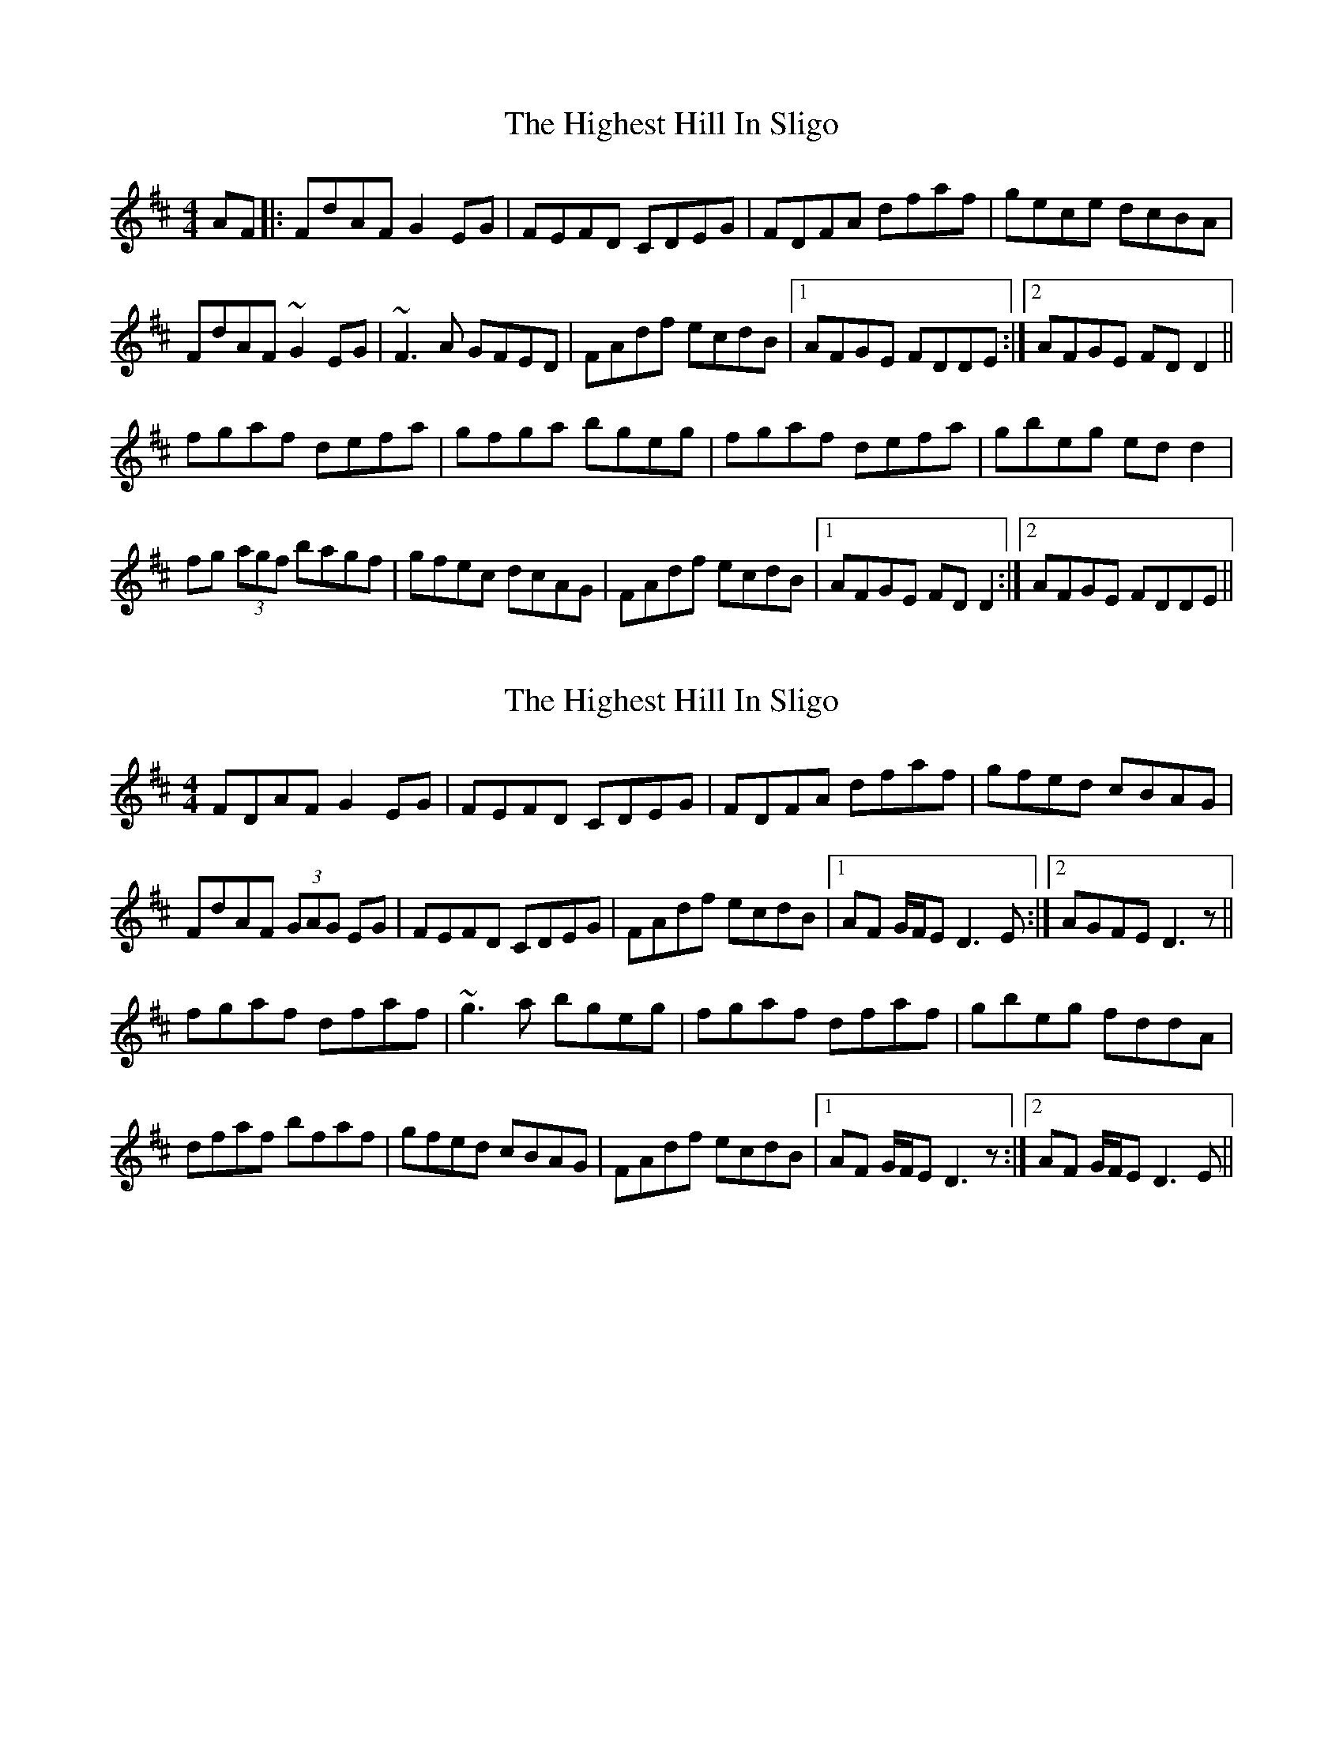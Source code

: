 X: 1
T: Highest Hill In Sligo, The
Z: Avery
S: https://thesession.org/tunes/5295#setting5295
R: reel
M: 4/4
L: 1/8
K: Dmaj
AF|:FdAF G2 EG|FEFD CDEG|FDFA dfaf|gece dcBA|
FdAF ~G2 EG|~F3A GFED|FAdf ecdB|[1 AFGE FDDE:|[2 AFGE FD D2||
fgaf defa|gfga bgeg|fgaf defa|gbeg ed d2|
fg (3agf bagf|gfec dcAG|FAdf ecdB|[1 AFGE FD D2:|[2AFGE FDDE||
X: 2
T: Highest Hill In Sligo, The
Z: Will Harmon
S: https://thesession.org/tunes/5295#setting17516
R: reel
M: 4/4
L: 1/8
K: Dmaj
FDAF G2 EG|FEFD CDEG|FDFA dfaf|gfed cBAG|FdAF (3GAG EG|FEFD CDEG|FAdf ecdB|1 AF G/F/E D3 E:|2 AGFE D3 z||fgaf dfaf|~g3a bgeg|fgaf dfaf|gbeg fddA|dfaf bfaf|gfed cBAG|FAdf ecdB|1 AF G/F/E D3 z:|2 AF G/F/E D3 E||
